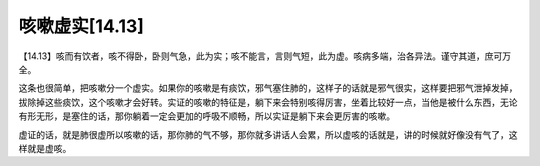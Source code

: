 咳嗽虚实[14.13]
====================

【14.13】咳而有饮者，咳不得卧，卧则气急，此为实；咳不能言，言则气短，此为虚。咳病多端，治各异法。谨守其道，庶可万全。
 
这条也很简单，把咳嗽分一个虚实。如果你的咳嗽是有痰饮，邪气塞住肺的，这样子的话就是邪气很实，这样要把邪气泄掉发掉，拔除掉这些痰饮，这个咳嗽才会好转。实证的咳嗽的特征是，躺下来会特别咳得厉害，坐着比较好一点，当他是被什么东西，无论有形无形，是塞住的话，那你躺着一定会更加的呼吸不顺畅，所以实证是躺下来会更厉害的咳嗽。
 
虚证的话，就是肺很虚所以咳嗽的话，那你肺的气不够，那你就多讲话人会累，所以虚咳的话就是，讲的时候就好像没有气了，这样就是虚咳。
